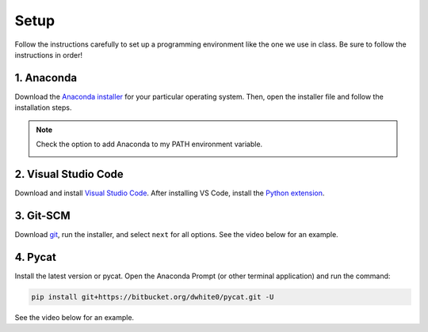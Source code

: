 Setup
=========

Follow the instructions carefully to set up a programming environment like the one we use in class. Be sure to follow the instructions in order!


1. Anaconda
---------------
Download the `Anaconda installer <https://www.anaconda.com/products/individual#Downloads>`_ for your particular operating system. Then, open the installer file and follow the installation steps.

.. note::

   Check the option to add Anaconda to my PATH environment variable.

   .. image:: images/anaconda_new.png
      :alt: anaconda
      :scale: 60 %
      :align: center


2. Visual Studio Code
----------------------
Download and install `Visual Studio Code <https://code.visualstudio.com/Download>`_. After installing VS Code, install the `Python extension <https://marketplace.visualstudio.com/items?itemName=ms-python.python>`_.

3. Git-SCM
-----------
Download `git <https://git-scm.com/downloads>`_, run the installer, and select ``next`` for all options. See the video below for an example.

.. raw:: html

   <video class="align-center" width="480" controls>
   <source src="_static/git_edit.mp4" type="video/mp4">
   Your browser does not support HTML video.
   </video>
   <p> </p>


4. Pycat
---------
Install the latest version or pycat. Open the Anaconda Prompt (or other terminal application) and run the command:

.. code:: bash

   pip install git+https://bitbucket.org/dwhite0/pycat.git -U


See the video below for an example.

.. raw:: html

   <video class="align-center" width="480" controls>
   <source src="_static/pycat_edit.mp4" type="video/mp4">
   Your browser does not support HTML video.
   </video>
   <p> </p>
